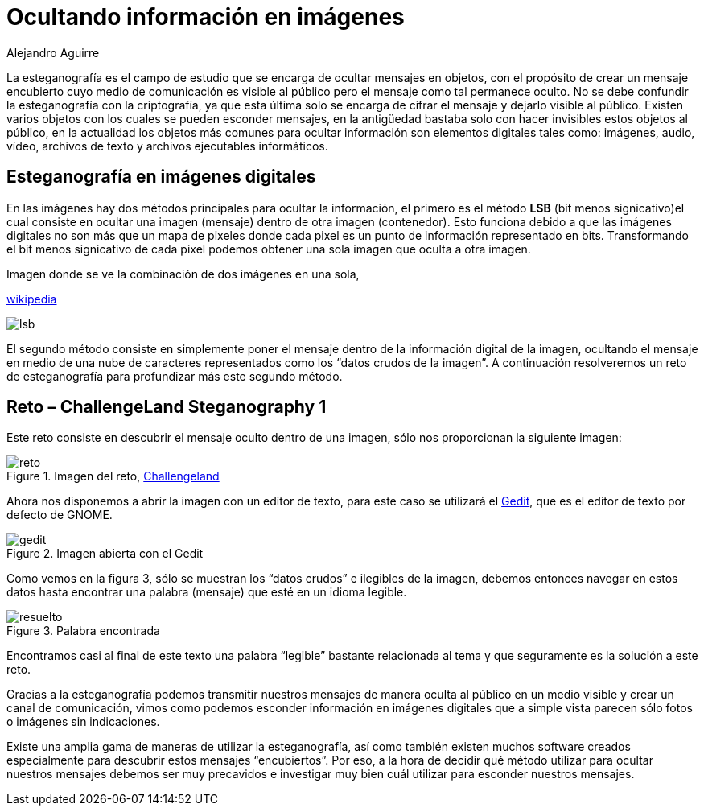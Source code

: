 :slug: ocultando-informacion-imagen/
:date: 2016-10-25
:category: retos
:subtitle: Solución al reto Steganography 1 de Challengeland
:tags: reto, esteganografía, solucionar, ocultar
:image: estegano.png
:alt: Lupa buscando información en una imagen de la Mona Lisa
:description: La esteganografía parece algo sacado de una película de espías, pero en realidad existe. Es el arte de ocultar información en imágenes, videos, audios, archivos de texto y archivos ejecutables a través de diversas técnicas. A continuación abordaremos algunas aplicaciones de la esteganografía.
:keywords: Esteganografía, Seguridad, Mensaje , Ocultar, Imagen, Información.
:author: Alejandro Aguirre
:writer: alejoa
:name: Alejandro Aguirre Soto
:about1: Ingeniero mecatrónico, Escuela de Ingeniería de Antioquia, Maestría en Simulación de sistemas fluidos, Arts et Métiers Paristech, Francia, Java programming specialization, Duke University , USA
:about2: Apasionado por el conocimiento, el arte y la ciencia.

= Ocultando información en imágenes

La esteganografía es el campo de estudio que se encarga de ocultar mensajes en
objetos, con el propósito de crear un mensaje encubierto cuyo medio de
comunicación es visible al público pero el mensaje como tal permanece oculto.
No se debe confundir la esteganografía con la criptografía, ya que esta última
solo se encarga de cifrar el mensaje y dejarlo visible al público. Existen
varios objetos con los cuales se pueden esconder mensajes, en la antigüedad
bastaba solo con hacer invisibles estos objetos al público, en la actualidad
los objetos más comunes para ocultar información son elementos digitales tales
como: imágenes, audio, vídeo, archivos de texto y archivos ejecutables
informáticos.

== Esteganografía en imágenes digitales

En las imágenes hay dos métodos principales para ocultar la información, el
primero es el método *LSB* (bit menos signicativo)el cual consiste en ocultar
una imagen (mensaje) dentro de otra imagen (contenedor). Esto funciona debido
a que las imágenes digitales no son más que un mapa de pixeles donde cada pixel
es un punto de información representado en bits. Transformando el bit menos
signicativo de cada pixel podemos obtener una sola imagen que oculta a otra
imagen.

.Imagen donde se ve la combinación de dos imágenes en una sola,
link:https://upload.wikimedia.org/wikipedia/commons/a/a2/Lsb-example.JPG[wikipedia]

image::lsb-example.png[lsb]

El segundo método consiste en simplemente poner el mensaje dentro de la
información digital de la imagen, ocultando el mensaje en medio de una nube de
caracteres representados como los “datos crudos de la imagen”. A continuación
resolveremos un reto de esteganografía para profundizar más este segundo
método.

== Reto – ChallengeLand Steganography 1

Este reto consiste en descubrir el mensaje oculto dentro de una imagen, sólo
nos proporcionan la siguiente imagen:

.Imagen del reto, link:http://challengeland.co/Dashboard/[Challengeland]
image::image1.png[reto]

Ahora nos disponemos a abrir la imagen con un editor de texto, para este caso
se utilizará el link:https://wiki.gnome.org/Apps/Gedit[Gedit], que es el editor de
texto por defecto de GNOME.

.Imagen abierta con el Gedit
image::figura3.png[gedit]

Como vemos en la figura 3, sólo se muestran los “datos crudos” e ilegibles de
la imagen, debemos entonces navegar en estos datos hasta encontrar una palabra
(mensaje) que esté en un idioma legible.

.Palabra encontrada
image::figura4.png[resuelto]

Encontramos casi al final de este texto una palabra “legible” bastante
relacionada al tema y que seguramente es la solución a este reto.

Gracias a la esteganografía podemos transmitir nuestros mensajes de manera
oculta al público en un medio visible y crear un canal de comunicación, vimos
como podemos esconder información en imágenes digitales que a simple vista
parecen sólo fotos o imágenes sin indicaciones.

Existe una amplia gama de maneras de utilizar la esteganografía, así como
también existen muchos software creados especialmente para descubrir estos
mensajes “encubiertos”. Por eso, a la hora de decidir qué método utilizar para
ocultar nuestros mensajes debemos ser muy precavidos e investigar muy bien cuál
utilizar para esconder nuestros mensajes.
